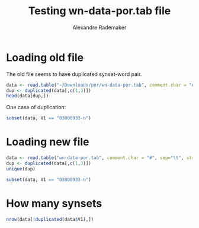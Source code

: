 #+Title: Testing wn-data-por.tab file
#+Author: Alexandre Rademaker
#+PROPERTY: session *rorg*

* Loading old file

The old file seems to have duplicated synset-word pair.

#+BEGIN_SRC R
  data <- read.table("~/Downloads/por/wn-data-por.tab", comment.char = "#", sep="\t", stringsAsFactors = FALSE)
  dup <- duplicated(data[,c(1,3)])
  head(data[dup,])
#+END_SRC

#+RESULTS:
| 03800933-n | lemma | instrumento musical |
| 03295773-n | lemma | escada rolante      |
| 02944459-n | lemma | camuflagem          |
| 02930766-n | lemma | táxi                |
| 02898711-n | lemma | ponte               |
| 02872752-n | lemma | bota                |

One case of duplication:

#+BEGIN_SRC R
subset(data, V1 == "03800933-n")
#+END_SRC

#+RESULTS:
| 03800933-n | lemma | instrumento musical   |
| 03800933-n | lemma | ferramenta            |
| 03800933-n | lemma | Instrumento Musical   |
| 03800933-n | lemma | Instrumentos musicais |
| 03800933-n | lemma | instrumento musical   |
| 03800933-n | lemma | instrumento           |

* Loading new file

#+BEGIN_SRC R
  data <- read.table("wn-data-por.tab", comment.char = "#", sep="\t", stringsAsFactors = FALSE)
  dup <- duplicated(data[,c(1,3)])
  unique(dup)
#+END_SRC

#+RESULTS:
: FALSE

#+BEGIN_SRC R
subset(data, V1 == "03800933-n")
#+END_SRC

#+RESULTS:
| 03800933-n | lemma | instrumento musical   |
| 03800933-n | lemma | Instrumentos musicais |
| 03800933-n | lemma | Instrumento Musical   |
| 03800933-n | lemma | ferramenta            |

* How many synsets

#+BEGIN_SRC R :results output
nrow(data[!duplicated(data$V1),])
#+END_SRC

#+RESULTS:
: [1] 24377

